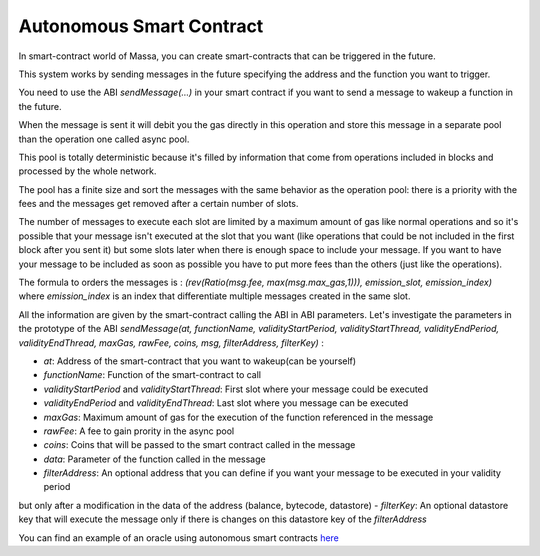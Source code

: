 .. _autonomous-smart-contract:

Autonomous Smart Contract
=========================

In smart-contract world of Massa, you can create smart-contracts that can be triggered in the future.

This system works by sending messages in the future specifying the address and the function you want to trigger.

You need to use the ABI `sendMessage(...)` in your smart contract if you want to send a message to wakeup a function in the future.

When the message is sent it will debit you the gas directly in this operation and store this message in a separate pool
than the operation one called async pool.

This pool is totally deterministic because it's filled by information that come from operations included in blocks
and processed by the whole network.

The pool has a finite size and sort the messages with the same behavior as the operation pool: there is a priority with the fees
and the messages get removed after a certain number of slots. 

The number of messages to execute each slot are limited by a maximum amount of gas like normal operations 
and so it's possible that your message isn't executed at the slot that you want (like operations that could be not included in the first block after you sent it)
but some slots later when there is enough space to include your message. If you want to have your message to be included as soon as possible
you have to put more fees than the others (just like the operations).

The formula to orders the messages is : `(rev(Ratio(msg.fee, max(msg.max_gas,1))), emission_slot, emission_index)` where `emission_index` is an index that differentiate
multiple messages created in the same slot.

All the information are given by the smart-contract calling the ABI
in ABI parameters. Let's investigate the parameters in the prototype of the ABI 
`sendMessage(at, functionName, validityStartPeriod, validityStartThread, validityEndPeriod, validityEndThread, maxGas, rawFee, coins, msg, filterAddress, filterKey)` :

- `at`: Address of the smart-contract that you want to wakeup(can be yourself)
- `functionName`: Function of the smart-contract to call
- `validityStartPeriod` and `validityStartThread`: First slot where your message could be executed
- `validityEndPeriod` and `validityEndThread`: Last slot where you message can be executed
- `maxGas`: Maximum amount of gas for the execution of the function referenced in the message
- `rawFee`: A fee to gain prority in the async pool
- `coins`: Coins that will be passed to the smart contract called in the message
- `data`: Parameter of the function called in the message
- `filterAddress`: An optional address that you can define if you want your message to be executed in your validity period
but only after a modification in the data of the address (balance, bytecode, datastore)
- `filterKey`: An optional datastore key that will execute the message only if there is changes on this datastore key of the `filterAddress`

You can find an example of an oracle using autonomous smart contracts `here <https://github.com/massalabs/massa-sc-examples/tree/oracle_example/oracle>`__